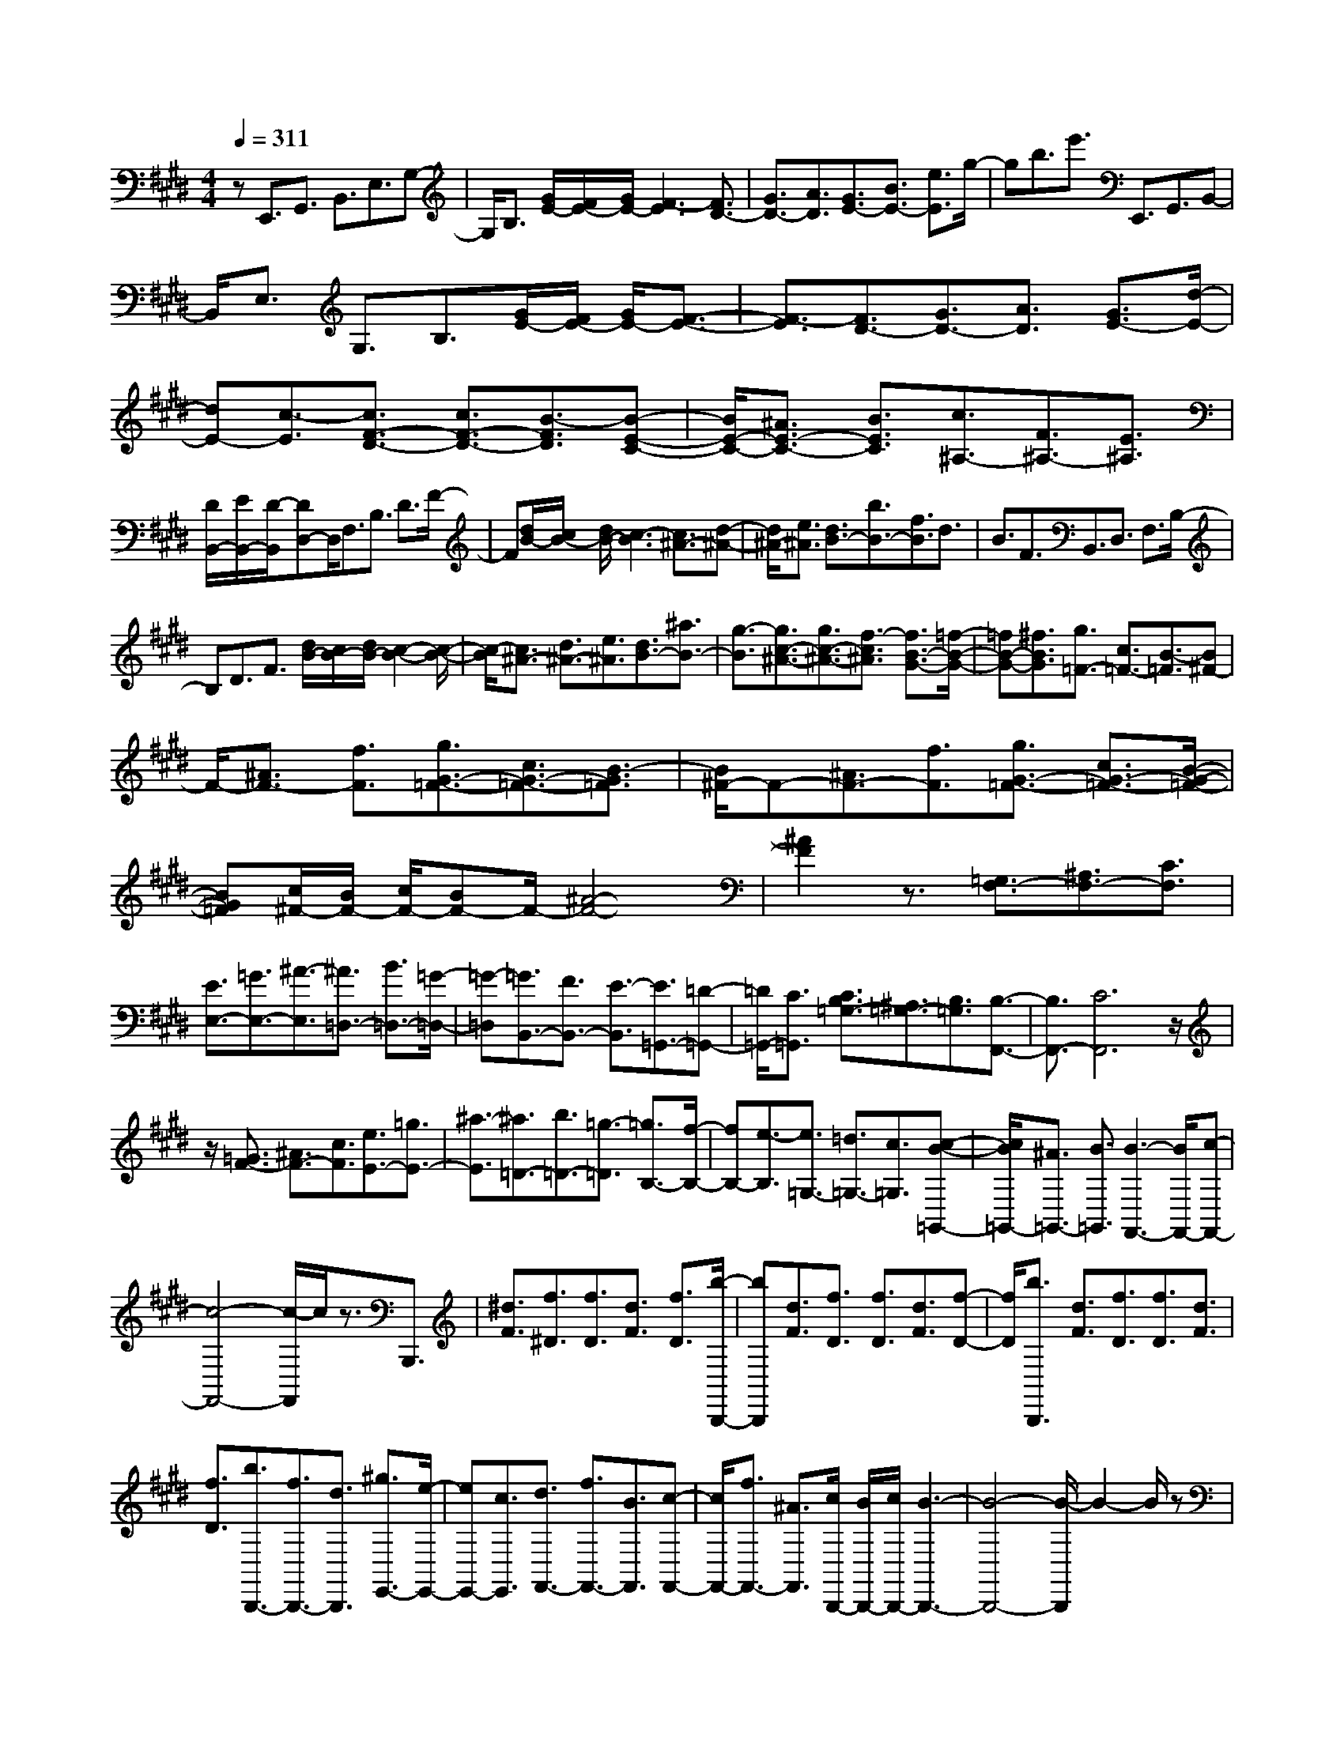 % input file /home/ubuntu/MusicGeneratorQuin/training_data/scarlatti/K403.MID
X: 1
T: 
M: 4/4
L: 1/8
Q:1/4=311
K:E % 4 sharps
%(C) John Sankey 1998
%%MIDI program 6
%%MIDI program 6
%%MIDI program 6
%%MIDI program 6
%%MIDI program 6
%%MIDI program 6
%%MIDI program 6
%%MIDI program 6
%%MIDI program 6
%%MIDI program 6
%%MIDI program 6
%%MIDI program 6
zE,,3/2G,,3/2 B,,3/2E,3/2G,-|G,/2B,3/2 [G/2E/2-][F/2E/2-][G/2E/2-][F3-E3][F3/2D3/2-]|[G3/2D3/2-][A3/2D3/2][G3/2E3/2-][B3/2E3/2-] [e3/2E3/2]g/2-|gb3/2e'3/2 E,,3/2G,,3/2B,,-|
B,,/2E,3/2 G,3/2B,3/2[G/2E/2-][F/2E/2-] [G/2E/2-][F3/2-E3/2-]|[F3/2-E3/2][F3/2D3/2-][G3/2D3/2-][A3/2D3/2] [G3/2E3/2-][d/2-E/2-]|[dE-][c3/2-E3/2][c3/2F3/2-D3/2-] [c3/2F3/2-D3/2-][B3/2-F3/2D3/2][B-E-C-]|[B/2E/2-C/2-][^A3/2E3/2-C3/2-] [B3/2E3/2C3/2][c3/2^A,3/2-][F3/2^A,3/2-][E3/2^A,3/2]|
[D/2B,,/2-][E/2B,,/2-][D/2-B,,/2][DD,-]D,/2F,3/2B,3/2 D3/2F/2-|F[d/2B/2-][c/2B/2-] [d/2B/2-][c3-B3][c3/2^A3/2-][d-^A-]|[d/2^A/2-][e3/2^A3/2] [d3/2B3/2-][b3/2B3/2-][f3/2B3/2]d3/2|B3/2F3/2B,,3/2D,3/2 F,3/2B,/2-|
B,D3/2F3/2 [d/2B/2-][c/2B/2-][d/2B/2-][c2-B2-][c/2-B/2-]|[c/2-B/2][c3/2^A3/2-] [d3/2^A3/2-][e3/2^A3/2][d3/2B3/2-][^a3/2B3/2-]|[g3/2-B3/2][g3/2c3/2-^A3/2-][g3/2c3/2-^A3/2-][f3/2-c3/2^A3/2] [f3/2B3/2-G3/2-][=f/2-B/2-G/2-]|[=fB-G-][^f3/2B3/2G3/2][g3/2=F3/2-] [c3/2=F3/2-][B3/2-=F3/2][B^F-]|
F/2-[^A3/2F3/2-] [f3/2F3/2][g3/2G3/2-=F3/2-][c3/2G3/2-=F3/2-][B3/2-G3/2=F3/2]|[B/2^F/2-]F-[^A3/2F3/2-][f3/2F3/2][g3/2G3/2-=F3/2-] [c3/2G3/2-=F3/2-][B/2-G/2-=F/2-]|[BG=F][c/2^F/2-][B/2F/2-] [c/2F/2-][BF-]F/2- [^A4-F4-]|[^A2F2] z3/2[=G,3/2F,3/2-][^A,3/2F,3/2-][C3/2F,3/2]|
[E3/2E,3/2-][=G3/2E,3/2-][^A3/2-E,3/2][^A3/2=D,3/2-] [B3/2=D,3/2-][=G/2-=D,/2-]|[=G-=D,][=G3/2B,,3/2-][F3/2B,,3/2-] [E3/2-B,,3/2][E3/2=G,,3/2-][=D-=G,,-]|[=D/2=G,,/2-][C3/2=G,,3/2] [C3/2B,3/2=G,3/2-][^A,3/2=G,3/2-][B,3/2=G,3/2][B,3/2-F,,3/2-]|[B,3/2F,,3/2-][C6F,,6]z/2|
z/2[=G3/2F3/2-] [^A3/2F3/2-][c3/2F3/2][e3/2E3/2-][=g3/2E3/2-]|[^a3/2-E3/2][^a3/2=D3/2-][b3/2=D3/2-][=g3/2-=D3/2] [=g3/2B,3/2-][f/2-B,/2-]|[fB,-][e3/2-B,3/2][e3/2=G,3/2-] [=d3/2=G,3/2-][c3/2=G,3/2][c-B-=G,,-]|[c/2B/2=G,,/2-][^A3/2=G,,3/2-] [B3/2=G,,3/2][B3-F,,3-][B/2F,,/2-][c-F,,-]|
[c4-F,,4-] [c/2-F,,/2]c/2z3/2B,,,3/2|[^d3/2F3/2][f3/2^D3/2][f3/2D3/2][d3/2F3/2] [f3/2D3/2][b/2-B,,,/2-]|[bB,,,][d3/2F3/2][f3/2D3/2] [f3/2D3/2][d3/2F3/2][f-D-]|[f/2D/2][b3/2B,,,3/2] [d3/2F3/2][f3/2D3/2][f3/2D3/2][d3/2F3/2]|
[f3/2D3/2][b3/2B,,,3/2-][f3/2B,,,3/2-][d3/2B,,,3/2] [^g3/2E,,3/2-][e/2-E,,/2-]|[eE,,-][c3/2E,,3/2][d3/2F,,3/2-] [f3/2F,,3/2-][B3/2F,,3/2][c-F,,-]|[c/2F,,/2-][f3/2F,,3/2-] [^A3/2F,,3/2][c/2B,,,/2-] [B/2B,,,/2-][c/2B,,,/2-][B3-B,,,3-]|[B4-B,,,4-] [B/2-B,,,/2]B2-B/2z|
zC,,3/2-[b3/2C,,3/2-] [g3/2C,,3/2-][=f3/2C,,3/2-][=d-C,,-]|[=d/2C,,/2-][B3/2C,,3/2] [^G3/2C,,3/2-][=F3/2C,,3/2-][=D3/2C,,3/2-][B,3/2C,,3/2-]|[^G,3/2C,,3/2-][=F,3/2-C,,3/2][=F,3/2C,,3/2-][=D3/2C,,3/2-] [C3/2C,,3/2-][B,/2-C,,/2-]|[B,C,,-][=A,3/2C,,3/2-][G,3/2C,,3/2] [G,4-F,,4-]|
[G,/2F,,/2-][A,/2F,,/2-][G,/2F,,/2-][A,3F,,3-]F,,/2B,,,3/2-[=a3/2B,,,3/2-]|[^f3/2B,,,3/2-][^d3/2B,,,3/2-][=c3/2B,,,3/2-][=A3/2B,,,3/2] [^F3/2B,,,3/2-][^D/2-B,,,/2-]|[DB,,,-][=C3/2B,,,3/2-][A,3/2B,,,3/2-] [^F,3/2B,,,3/2-][^D,3/2-B,,,3/2][D,-B,,,-]|[D,/2B,,,/2-][=C3/2B,,,3/2-] [B,3/2B,,,3/2-][A,3/2B,,,3/2-][=G,3/2B,,,3/2-][F,3/2B,,,3/2]|
[F,4-E,,4-] [F,/2E,,/2-][=G,/2E,,/2-][F,/2E,,/2-][=G,2-E,,2-][=G,/2-E,,/2-]|[=G,/2E,,/2-]E,,/2z/2F,,3/2-[e'3/2F,,3/2-][c'3/2F,,3/2-] [^a3/2F,,3/2-][=g/2-F,,/2-]|[=gF,,-][e3/2F,,3/2][^c3/2F,,3/2-] [^A3/2F,,3/2-][=G3/2F,,3/2-][E-F,,-]|[E/2F,,/2-][^C3/2F,,3/2-] [^A,3/2F,,3/2][F,3/2F,,3/2-][=G3/2F,,3/2-][F3/2F,,3/2-]|
[E3/2F,,3/2-][=D3/2F,,3/2-][C3/2F,,3/2][C3B,,3-][=D/2-B,,/2-]|[=D-B,,][=D3/2B,3/2-][c3/2B,3/2-] [=d3/2-B,3/2][=d3/2=G,3/2-][^A-=G,-]|[^A/2=G,/2-][B3/2-=G,3/2] [B3/2=G,3/2-][=G3/2=G,3/2-][F3/2-=G,3/2][F3/2=G,3/2-]|[E3/2=G,3/2-][=D3/2-=G,3/2][=D3/2=G,3/2-][C3/2=G,3/2-] [B,3/2=G,3/2][B,/2-F,,/2-]|
[B,2-F,,2-] [B,/2F,,/2-][C4-F,,4-][C3/2-F,,3/2-]|[C/2F,,/2]z2B,,,3/2 [^d3/2F3/2][f3/2^D3/2][f-D-]|[f/2D/2][d3/2F3/2] [f3/2D3/2][b3/2B,,,3/2][d3/2F3/2][f3/2D3/2]|[f3/2D3/2][d3/2F3/2][f3/2D3/2][b3/2B,,,3/2] [d3/2F3/2][f/2-D/2-]|
[fD][f3/2D3/2][d3/2F3/2] [f3/2D3/2][b3/2B,,,3/2-][f-B,,,-]|[f/2B,,,/2-][d3/2B,,,3/2] [^g3/2E,,3/2-][e3/2E,,3/2-][c3/2E,,3/2][d3/2F,,3/2-]|[f3/2F,,3/2-][B3/2F,,3/2][c3/2F,,3/2-][f3/2F,,3/2-] [^A3/2F,,3/2][B/2-B,,,/2-]|[B-B,,,]B/2[d3/2F3/2][f3/2D3/2][f3/2D3/2] [d3/2F3/2][f/2-D/2-]|
[fD][b3/2B,,,3/2][d3/2F3/2] [f3/2D3/2][f3/2D3/2][d-F-]|[d/2F/2][f3/2D3/2] [b3/2B,,,3/2-][f3/2B,,,3/2-][d3/2B,,,3/2][g3/2E,,3/2-]|[e3/2E,,3/2-][c3/2E,,3/2][d3/2F,,3/2-][f3/2F,,3/2-] [B3/2F,,3/2][c/2-F,,/2-]|[cF,,-][f3/2F,,3/2-][^A3/2F,,3/2] [B3/2B,,,3/2-][b3/2B,,,3/2-][f-B,,,-]|
[f/2B,,,/2-][d3/2B,,,3/2-] [B3/2B,,,3/2][^a3/2c3/2F,,3/2][b3/2d3/2B,,,3/2-]B,,,/2-[b-B,,,-]|[b/2B,,,/2-][f3/2B,,,3/2-] [d3/2B,,,3/2-][B-B,,,]B/2[^a3/2c3/2F,,3/2][b3/2B3/2B,,,3/2]|[d3/2B,,3/2][c/2F,,/2-] [d/2F,,/2-][c/2F,,/2][B3/2B,,,3/2][d3/2B,,3/2] [c/2F,,/2-][d/2F,,/2-][c/2F,,/2][B/2-B,,,/2-]|[BB,,,][d3/2B,,3/2][c/2F,,/2-][d/2F,,/2-][c/2F,,/2] [B3/2B,,,3/2][d3/2B,,3/2][c/2F,,/2-][d/2F,,/2-]|
[c/2F,,/2][B6-B,,,6-][B3/2-B,,,3/2-]|[B2-B,,,2-] [B/2B,,,/2]z3z/2 B,,3/2D,/2-|D,F,3/2B,3/2 D3/2F3/2[=d/2B/2-][=c/2B/2-]|[=d/2B/2-][=c3-B3][=c3/2=A3/2-][^d3/2A3/2-][e3/2-A3/2]|
[e3/2=G3/2-][=c'3/2=G3/2-][b3/2-=G3/2][b3/2E3/2-] [=a3/2E3/2-][=g/2-E/2-]|[=g-E][=g3/2=C3/2-][f3/2=C3/2-] [e3/2-=C3/2][e3/2=C3/2-][d-=C-]|[d/2=C/2-][e3/2-=C3/2] [e3B,3-][f3-B,3-]|[f3B,3]z3/2=G,,3/2 B,,3/2=D,/2-|
=D,=G,3/2B,3/2 =D3/2[B/2=G/2-] [A/2=G/2-][B/2=G/2-][A-=G-]|[A2-=G2] [A3/2F3/2-][B3/2F3/2-][=c3/2F3/2][B3/2=G3/2-]|[=c'3/2=G3/2-][b3/2-=G3/2][b3/2E3/2-][a3/2E3/2-] [=g3/2-E3/2][=g/2-=A,/2-]|[=gA,-][f3/2A,3/2-][e3/2-A,3/2] [e3/2A,,3/2-][=d3/2A,,3/2-][^c-A,,-]|
[c/2-A,,/2][c3/2-=D,,3/2] [c3/2F,,3/2][=d3/2-A,,3/2][=d3/2-=D,3/2][=d3/2-F,3/2]|[=d3/2-A,3/2][=d3/2=D3/2-][F3/2=D3/2-][A3/2-=D3/2] [A3/2=C3/2-][=d/2-=C/2-]|[=d=C-][F3/2=C3/2][=G3/2=D3/2-B,3/2-] [=d3/2=D3/2-B,3/2-][E3/2=D3/2B,3/2][=F-=D-A,-]|[=F/2=D/2-A,/2-][=d3/2=D3/2-A,3/2-] [=F3/2=D3/2A,3/2][E3/2=D3/2-^G,3/2-][^d3/2=D3/2-G,3/2-][e3/2-=D3/2G,3/2]|
[e3/2=D3/2-E,3/2-][=d3/2=D3/2-E,3/2-][B3/2-=D3/2E,3/2][B3/2E3/2-A,3/2-] [E/2-A,/2-][=c3/2E3/2-A,3/2-]|[B-EA,][B3/2-=G,3/2-][B/2A/2-=G,/2-][A=G,-] [=G3/2-=G,3/2][=G3/2=C,3/2-][^F-=C,-]|[F/2=C,/2-][E3/2-=C,3/2] [E3/2=C,3/2-][^D3/2=C,3/2-][E3/2-=C,3/2][E3/2-B,,3/2]|[E3/2^D,3/2][F3/2-F,3/2][F3/2-B,3/2][FD-]D/2 F3/2[=d/2B/2-]|
[=c/2B/2-][=d/2B/2-][=c3-B3] [=c3/2A3/2-][^d3/2A3/2-][e-A-]|[e/2-A/2][e3/2=G3/2-] [=c'3/2=G3/2-][b3/2-=G3/2][b3/2E3/2-][a3/2E3/2-]|[=g3/2-E3/2][=g3/2=C3/2-][f3/2=C3/2-][e3/2-=C3/2] [e3/2=C,3/2-][d/2-=C,/2-]|[d=C,-][e3/2-=C,3/2][e3-B,,3-][e/2B,,/2-] B,,-[f-B,,-]|
[f3-B,,3-][f/2-B,,/2]f3/2z2E,,-|E,,/2[^g3/2B3/2] [b3/2^G3/2][b3/2G3/2][g3/2B3/2][b3/2G3/2]|[e'3/2E,,3/2][g3/2B3/2][b3/2G3/2][b3/2G3/2] [g3/2B3/2][b/2-G/2-]|[bG][e'3/2E,,3/2][g3/2B3/2] [b3/2G3/2][b3/2G3/2][g-B-]|
[g/2B/2][b3/2G3/2] [e'3/2E,,3/2-][b3/2E,,3/2-][g3/2E,,3/2][^c'3/2A,,3/2-]|[a3/2A,,3/2-][f3/2A,,3/2][g3/2B,,3/2-][b3/2B,,3/2-] [e3/2B,,3/2][f/2-B,,,/2-]|[fB,,,-][b3/2B,,,3/2-][d3/2B,,,3/2] [e4-E,,4-]|[e6E,,6] z2|
z2 z/2F,,3/2- [e'3/2F,,3/2-][c'3/2F,,3/2-][^a-F,,-]|[^a/2F,,/2-][=g3/2F,,3/2-] [e3/2F,,3/2][^c3/2F,,3/2-][^A3/2F,,3/2-][=G3/2F,,3/2-]|[E3/2F,,3/2-][^C3/2F,,3/2-][^A,3/2-F,,3/2][^A,3/2F,,3/2-] [=G3/2F,,3/2-][F/2-F,,/2-]|[FF,,-][E3/2F,,3/2-][=D3/2F,,3/2-] [C3/2F,,3/2][C2-B,,,2-][C/2-B,,,/2-]|
[C2B,,,2-] [=D/2B,,,/2-][C/2B,,,/2-][=D3-B,,,3-] [=D/2B,,,/2]E,,3/2-|[=d'3/2E,,3/2-][b3/2E,,3/2-][^g3/2E,,3/2-][=f3/2E,,3/2-] [=d3/2E,,3/2][B/2-E,,/2-]|[BE,,-][^G3/2E,,3/2-][=F3/2E,,3/2-] [=D3/2E,,3/2-][B,3/2E,,3/2-][^G,-E,,-]|[G,/2-E,,/2][G,3/2E,,3/2-] [=F3/2E,,3/2-][E3/2E,,3/2-][=D3/2E,,3/2-][=C3/2E,,3/2-]|
[B,3/2E,,3/2][B,4-A,,,4-][B,/2A,,,/2-] [=C/2A,,,/2-][B,/2A,,,/2-][=C-A,,,-]|[=C2-A,,,2-] [=C/2A,,,/2]z/2B,,,3/2-[=a3/2B,,,3/2-] [^f3/2B,,,3/2-][^d/2-B,,,/2-]|[dB,,,-][=c3/2B,,,3/2-][=A3/2B,,,3/2] [^F3/2B,,,3/2-][^D3/2B,,,3/2-][=C-B,,,-]|[=C/2B,,,/2-][=A,3/2B,,,3/2-] [F,3/2B,,,3/2-][D,3/2B,,,3/2][B,,3/2B,,,3/2-][=C3/2B,,,3/2-]|
[B,3/2B,,,3/2-][A,3/2B,,,3/2-][=G,3/2B,,,3/2-][F,3/2B,,,3/2] [=G,3/2E,,3/2-][D/2-E,,/2-]|[DE,,-][E3/2-E,,3/2][E3/2E,3/2-] [d3/2E,3/2-][e3/2-E,3/2][e-=C,-]|[e/2=C,/2-][^d'3/2=C,3/2-] [e'3/2-=C,3/2][e'3/2=C,,3/2-][=c'3/2=C,,3/2-][b3/2-=C,,3/2]|[b3/2=C,,3/2-][a3/2=C,,3/2-][=g3/2-=C,,3/2][=g3/2=C,,3/2-] [f3/2=C,,3/2-][e/2-=C,,/2-]|
[e-=C,,][e3/2=C,,3/2-][=d3/2=C,,3/2-] [=c3/2-=C,,3/2][=c3/2=C,,3/2-][B-=C,,-]|[B/2=C,,/2-][^A3/2-=C,,3/2] [^A4-B,,,4-] [B/2^A/2B,,,/2-]B,,,/2-[^A/2B,,,/2-][B/2-B,,,/2-]|[B3-B,,,3-][B/2-B,,,/2]B2z/2 E,,3/2[^g/2-B/2-]|[gB][b3/2G3/2][b3/2G3/2] [g3/2B3/2][b3/2G3/2][e'-E,,-]|
[e'/2E,,/2][g3/2B3/2] [b3/2G3/2][b3/2G3/2][g3/2B3/2][b3/2G3/2]|[e'3/2E,,3/2][g3/2B3/2][b3/2G3/2][b3/2G3/2] [g3/2B3/2][b/2-G/2-]|[bG][e'3/2E,,3/2-][b3/2E,,3/2-] [g3/2E,,3/2][^c'3/2A,,3/2-][a-A,,-]|[a/2A,,/2-][f3/2A,,3/2] [g3/2B,,3/2-][b3/2B,,3/2-][e3/2B,,3/2][f3/2B,,3/2-]|
[b3/2B,,3/2-][^d3/2B,,3/2][e3/2-E,,3/2]e/2[g3/2B3/2][b3/2G3/2]|[b3/2G3/2][g3/2B3/2][b3/2G3/2][e'3/2E,,3/2] [g3/2B3/2][b/2-G/2-]|[bG][b3/2G3/2][g3/2B3/2] [b3/2G3/2][e'3/2E,,3/2-][b-E,,-]|[b/2E,,/2-][g3/2E,,3/2] [c'3/2A,,3/2-][a3/2A,,3/2-][f3/2A,,3/2][g3/2B,,3/2-]|
[b3/2B,,3/2-][e3/2B,,3/2][f3/2B,,3/2-][b3/2B,,3/2-] [d3/2B,,3/2][e/2-E,,/2-]|[e-E,,-][e'3/2e3/2E,,3/2-][b3/2E,,3/2-] [g3/2E,,3/2-][e3/2E,,3/2]z/2[d'/2-f/2-B,,/2-]|[d'fB,,][e'3/2g3/2-E,,3/2-][e'-gE,,-][e'/2E,,/2-] [b3/2E,,3/2-][g3/2E,,3/2-][e-E,,-]|[e/2E,,/2][d'3/2f3/2B,,3/2] [e'3/2E,,3/2]z/2 [g3/2E,3/2][f/2B,,/2-] [g/2B,,/2-][f/2B,,/2][e-E,,-]|
[e/2E,,/2][g3/2E,3/2] [f/2B,,/2-][g/2B,,/2-][f/2B,,/2][e3/2E,,3/2]z/2[G3/2E,3/2][F/2B,,/2-][G/2B,,/2-]|[F/2B,,/2][E3/2E,,3/2] z/2[^G,2E,2][F,/2B,,/2-][G,/2B,,/2-]B,,/2- [F,/2-B,,/2]F,/2[E,-E,,-]|[E,8-E,,8-]|[E,8-E,,8-]|
[E,4-E,,4-] [E,E,,]

